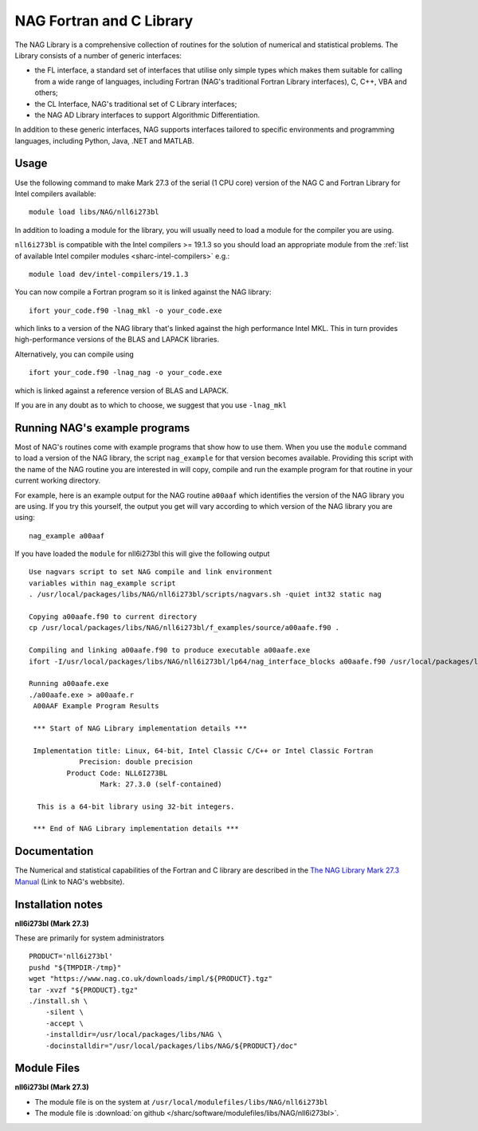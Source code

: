.. _naglibs_sharc:

NAG Fortran and C Library
=========================

The NAG Library is a comprehensive collection of routines for the solution of numerical and statistical problems.
The Library consists of a number of generic interfaces:

* the FL interface, a standard set of interfaces that utilise only simple types 
  which makes them suitable for calling from a wide range of languages, 
  including Fortran (NAG's traditional Fortran Library interfaces), C, C++, VBA and others;
* the CL Interface, NAG's traditional set of C Library interfaces;
* the NAG AD Library interfaces to support Algorithmic Differentiation.

In addition to these generic interfaces, 
NAG supports interfaces tailored to specific environments and programming languages, 
including Python, Java, .NET and MATLAB. 

Usage
-----
Use the following command to make Mark 27.3 of the serial (1 CPU core) version of the NAG C and Fortran Library for Intel compilers available: ::

   module load libs/NAG/nll6i273bl

In addition to loading a module for the library, 
you will usually need to load a module for the compiler you are using.

``nll6i273bl`` is compatible with the Intel compilers >= 19.1.3 
so you should load an appropriate module from the :ref:`list of available Intel compiler modules <sharc-intel-compilers>` e.g.: ::

   module load dev/intel-compilers/19.1.3

You can now compile a Fortran program so it is linked against the NAG library: ::

   ifort your_code.f90 -lnag_mkl -o your_code.exe

which links to a version of the NAG library that's linked against the high performance Intel MKL.
This in turn provides high-performance versions of the BLAS and LAPACK libraries.

Alternatively, you can compile using ::

   ifort your_code.f90 -lnag_nag -o your_code.exe

which is linked against a reference version of BLAS and LAPACK. 

If you are in any doubt as to which to choose, we suggest that you use ``-lnag_mkl``


Running NAG's example programs
------------------------------
Most of NAG's routines come with example programs that show how to use them. 
When you use the ``module`` command to load a version of the NAG library, 
the script ``nag_example`` for that version becomes available. 
Providing this script with the name of the NAG routine you are interested in 
will copy, compile and run the example program for that routine 
in your current working directory.

For example, here is an example output for the NAG routine ``a00aaf`` 
which identifies the version of the NAG library you are using. 
If you try this yourself, 
the output you get will vary according to which version of the NAG library you are using: ::

   nag_example a00aaf

If you have loaded the ``module`` for nll6i273bl this will give the following output ::

   Use nagvars script to set NAG compile and link environment
   variables within nag_example script
   . /usr/local/packages/libs/NAG/nll6i273bl/scripts/nagvars.sh -quiet int32 static nag

   Copying a00aafe.f90 to current directory
   cp /usr/local/packages/libs/NAG/nll6i273bl/f_examples/source/a00aafe.f90 .

   Compiling and linking a00aafe.f90 to produce executable a00aafe.exe
   ifort -I/usr/local/packages/libs/NAG/nll6i273bl/lp64/nag_interface_blocks a00aafe.f90 /usr/local/packages/libs/NAG/nll6i273bl/lp64/lib/libnag_nag.a -lm -ldl -lstdc++ -o a00aafe.exe

   Running a00aafe.exe
   ./a00aafe.exe > a00aafe.r
    A00AAF Example Program Results
 
    *** Start of NAG Library implementation details ***
 
    Implementation title: Linux, 64-bit, Intel Classic C/C++ or Intel Classic Fortran
               Precision: double precision
            Product Code: NLL6I273BL
                    Mark: 27.3.0 (self-contained)
 
     This is a 64-bit library using 32-bit integers.
 
    *** End of NAG Library implementation details ***

Documentation
-------------

The Numerical and statistical capabilities of the Fortran and C library are described in the 
`The NAG Library Mark 27.3 Manual <https://www.nag.com/numeric/nl/nagdoc_27.3/>`_ (Link to NAG's webbsite).

Installation notes
------------------
**nll6i273bl (Mark 27.3)**

These are primarily for system administrators ::

    PRODUCT='nll6i273bl'
    pushd "${TMPDIR-/tmp}"
    wget "https://www.nag.co.uk/downloads/impl/${PRODUCT}.tgz"
    tar -xvzf "${PRODUCT}.tgz"
    ./install.sh \
        -silent \
        -accept \
        -installdir=/usr/local/packages/libs/NAG \
        -docinstalldir="/usr/local/packages/libs/NAG/${PRODUCT}/doc"

Module Files
------------
**nll6i273bl (Mark 27.3)**

* The module file is on the system at ``/usr/local/modulefiles/libs/NAG/nll6i273bl``
* The module file is :download:`on github </sharc/software/modulefiles/libs/NAG/nll6i273bl>`.
